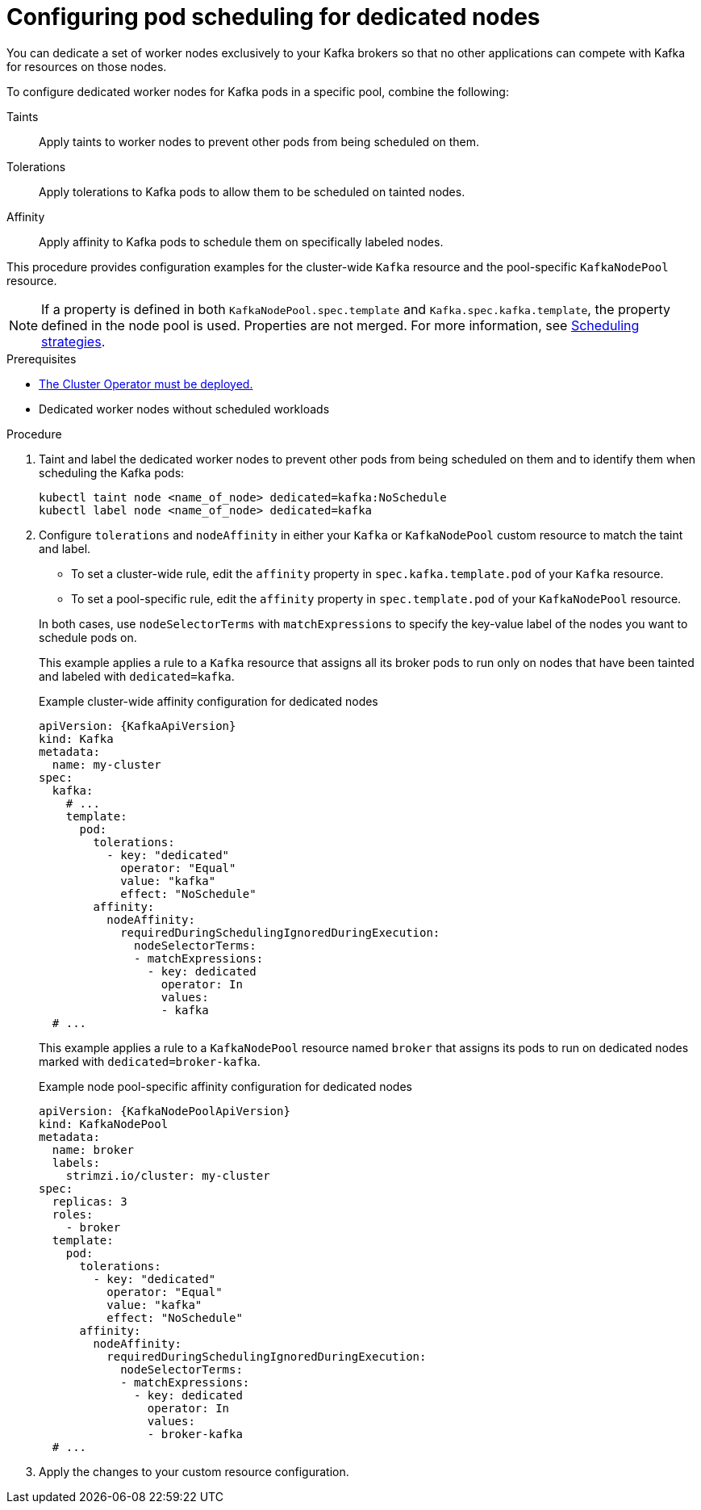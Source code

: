 :_mod-docs-content-type: PROCEDURE

// Module included in the following assemblies:
//
// assembly-scheduling.adoc

[id='proc-dedicated-nodes-{context}']
= Configuring pod scheduling for dedicated nodes

[role="_abstract"]
You can dedicate a set of worker nodes exclusively to your Kafka brokers so that no other applications can compete with Kafka for resources on those nodes.

To configure dedicated worker nodes for Kafka pods in a specific pool, combine the following:

Taints:: Apply taints to worker nodes to prevent other pods from being scheduled on them.
Tolerations:: Apply tolerations to Kafka pods to allow them to be scheduled on tainted nodes.
Affinity:: Apply affinity to Kafka pods to schedule them on specifically labeled nodes.

This procedure provides configuration examples for the cluster-wide `Kafka` resource and the pool-specific `KafkaNodePool` resource.

NOTE: If a property is defined in both `KafkaNodePool.spec.template` and `Kafka.spec.kafka.template`, the property defined in the node pool is used.
Properties are not merged. 
For more information, see xref:affinity-{context}[Scheduling strategies].

.Prerequisites

* xref:deploying-cluster-operator-str[The Cluster Operator must be deployed.] 
* Dedicated worker nodes without scheduled workloads

.Procedure

. Taint and label the dedicated worker nodes to prevent other pods from being scheduled on them and to identify them when scheduling the Kafka pods:
+
[source,shell]
----
kubectl taint node <name_of_node> dedicated=kafka:NoSchedule
kubectl label node <name_of_node> dedicated=kafka
----

. Configure `tolerations` and `nodeAffinity` in either your `Kafka` or `KafkaNodePool` custom resource to match the taint and label.
+
--
* To set a cluster-wide rule, edit the `affinity` property in `spec.kafka.template.pod` of your `Kafka` resource.
* To set a pool-specific rule, edit the `affinity` property in `spec.template.pod` of your `KafkaNodePool` resource.
--
+
In both cases, use `nodeSelectorTerms` with `matchExpressions` to specify the key-value label of the nodes you want to schedule pods on.
+
This example applies a rule to a `Kafka` resource that assigns all its broker pods to run only on nodes that have been tainted and labeled with `dedicated=kafka`.
+
.Example cluster-wide affinity configuration for dedicated nodes
[source,yaml,subs=attributes+]
----
apiVersion: {KafkaApiVersion}
kind: Kafka
metadata:
  name: my-cluster
spec:
  kafka:
    # ...
    template:
      pod:
        tolerations:
          - key: "dedicated"
            operator: "Equal"
            value: "kafka"
            effect: "NoSchedule"
        affinity:
          nodeAffinity:
            requiredDuringSchedulingIgnoredDuringExecution:
              nodeSelectorTerms:
              - matchExpressions:
                - key: dedicated
                  operator: In
                  values:
                  - kafka
  # ...
----
+
This example applies a rule to a `KafkaNodePool` resource named `broker` that assigns its pods to run on dedicated nodes marked with `dedicated=broker-kafka`.
+
.Example node pool-specific affinity configuration for dedicated nodes
[source,yaml,subs=attributes+]
----
apiVersion: {KafkaNodePoolApiVersion}
kind: KafkaNodePool
metadata:
  name: broker
  labels:
    strimzi.io/cluster: my-cluster
spec:
  replicas: 3
  roles:
    - broker
  template:
    pod:
      tolerations:
        - key: "dedicated"
          operator: "Equal"
          value: "kafka"
          effect: "NoSchedule"
      affinity:
        nodeAffinity:
          requiredDuringSchedulingIgnoredDuringExecution:
            nodeSelectorTerms:
            - matchExpressions:
              - key: dedicated
                operator: In
                values:
                - broker-kafka
  # ...
----

. Apply the changes to your custom resource configuration.